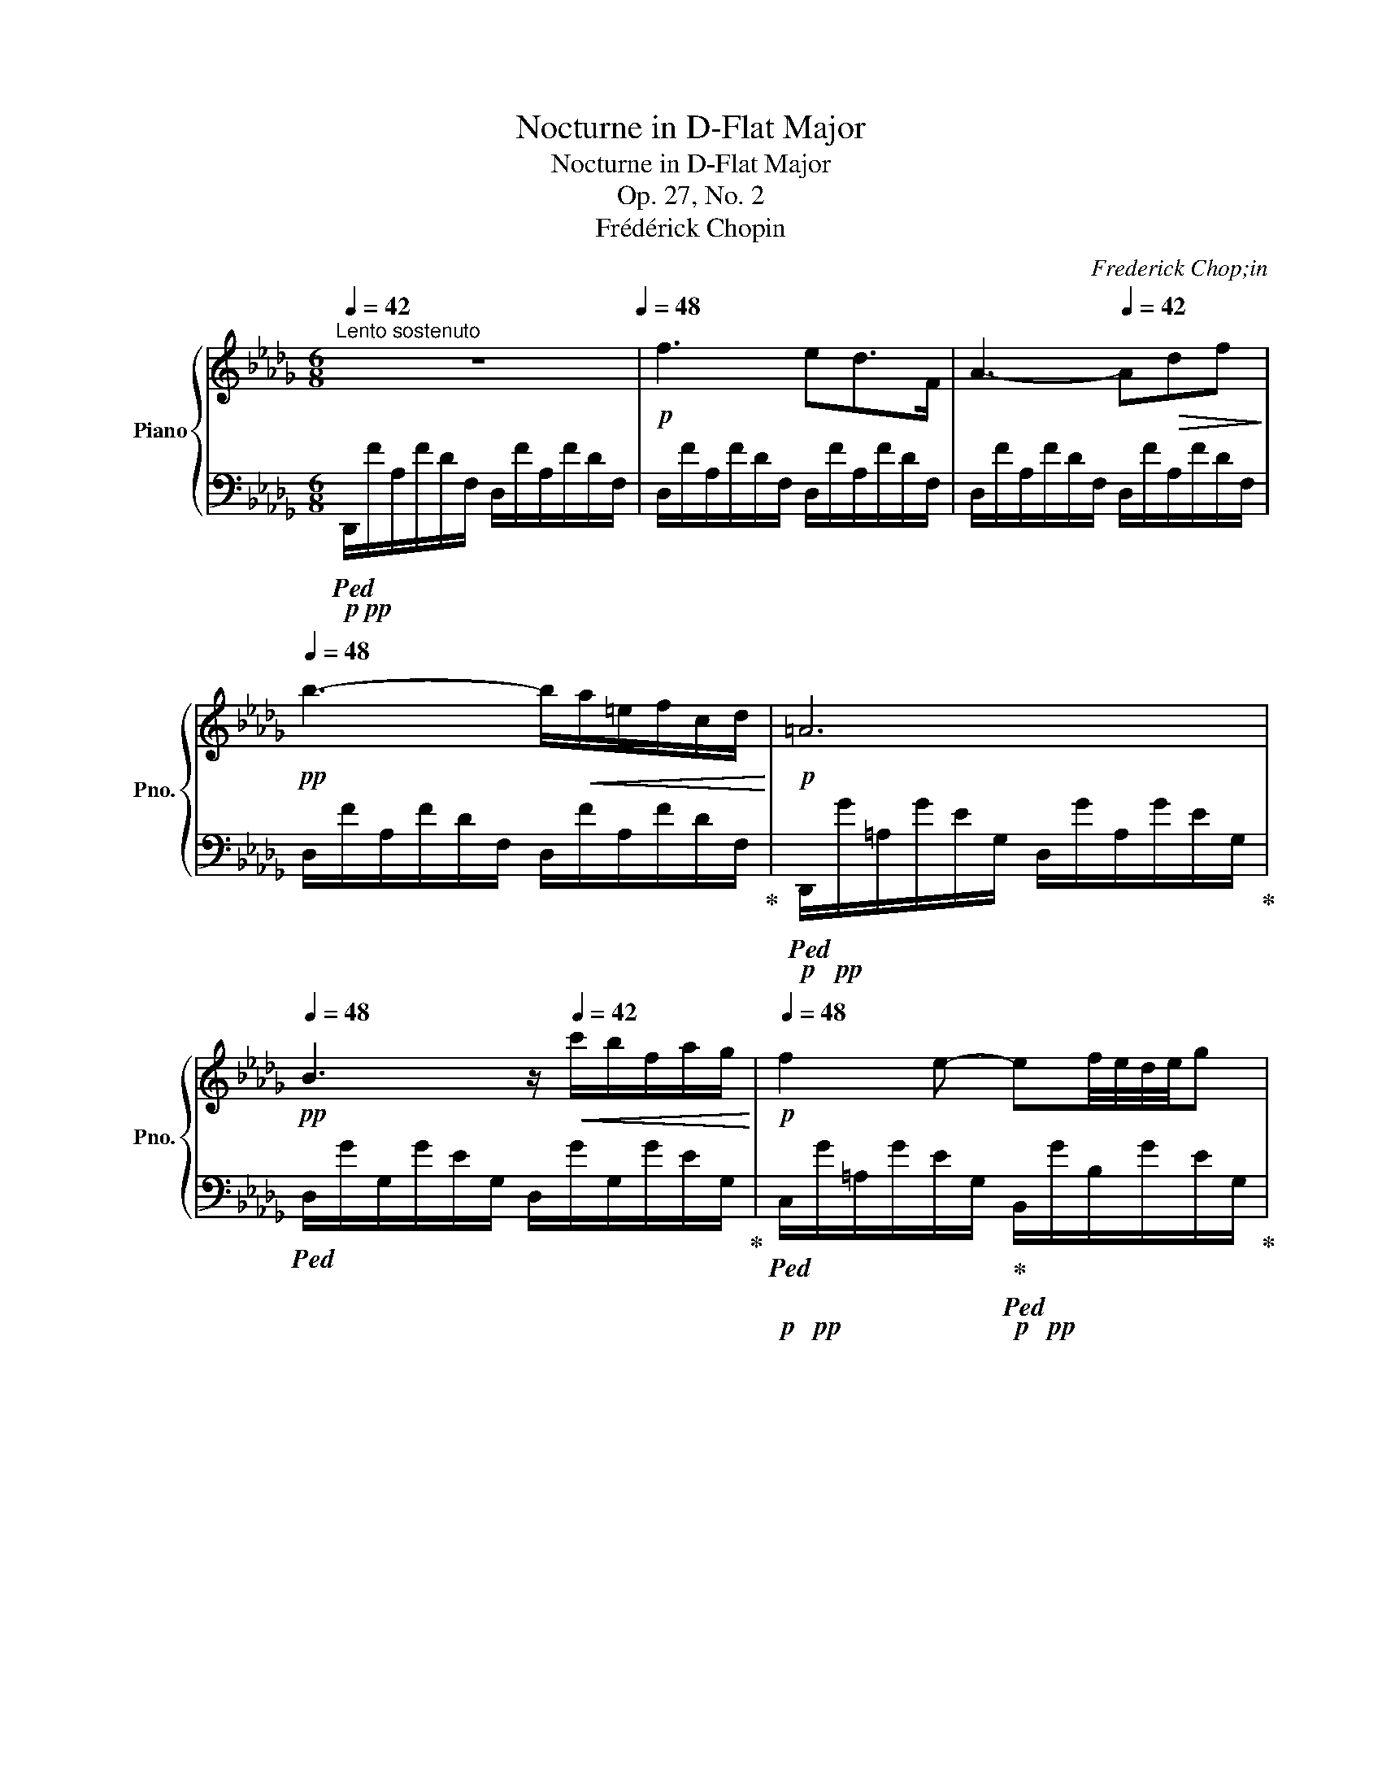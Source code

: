 X:1
T:Nocturne in D-Flat Major
T:Nocturne in D-Flat Major
T:Op. 27, No. 2
T:Frédérick Chopin
C:Frederick Chop;in
%%score { ( 1 3 ) | ( 2 4 ) }
L:1/8
Q:1/4=42
M:6/8
K:Db
V:1 treble nm="Piano" snm="Pno."
V:3 treble 
V:2 bass 
V:4 bass 
V:1
"^Lento sostenuto" z6[Q:1/4=48] |!p! f3 ed>F | A3-[Q:1/4=42] A!>(!df!>)! | %3
[Q:1/4=48]!pp! b3- b/!<(!a/=e/f/c/d/!<)! |!p! =A6[Q:1/4=42] | %5
[Q:1/4=48]!pp! B3 z/[Q:1/4=42]!<(! c'/b/f/a/g/!<)! |!p![Q:1/4=48] f2 e- ef/4e/4d/4e/4g | %7
{/g} g'3[Q:1/4=40] .c/.d/.=d/.e/.f/.g/ |[Q:1/4=48] =g2- g/4a/4b/4a/4 f3[Q:1/4=42] | %9
[Q:1/4=48]!>(! [df]!>![e_g]>!>)!!pp![Bd]!p!!>(! [ce][df]!>)!!pp![=Ac] | %10
!p! x x/ z/4!>(! [db]/4 (3[db]/[ca]/!>)!!pp![Bg]/ !>!f2[Q:1/4=42] x | %11
[Q:1/4=48] [df]!>![e_g]>[Bd]{/[Bd]} [df]/>[ce]/{/f} (3[ce]/[Bd]/[ce]/ [df]/z/4[=Ac]/4 | %12
 !>![ce]!<(![Bd]/ z/ b b/[Q:1/4=42]_c'/ (3b/=a/b/!<)!!mp![Q:1/4=46] f'/z/4b/4 | %13
[Q:1/4=48] [gb][a_c'][eg] (6:4:6[gb]/[fa]/[gb]/[fa]/[eg]/[fa]/ [gb]/z/4[=df]/4 | %14
 [fa][eg]/ z/4 [ge']/4!>(! (3[ge']/[fd']/!>)!!p![e_c']/!<(! (3[=db]/[Bb]/[Q:1/4=42][=B_b]/ (3[=cb]/[^cb]/[Q:1/4=46][db]/ (3[eb]/[=eb]/!<)!!mp![fb]/ | %15
!p![Q:1/4=48]!<(! (5:4:5[gb]/[a_c']/[gb]/[fa]/!<)!!mp![gb]/ [ac']/z/4[eg]/4{/[eg]} [gb]/z/4[fa]/4 (3:2:4P[fa]/[eg]/z/4[fa]/4 (3:2:4[fa]/[gb]/z/4[=df]/4 | %16
 !>![fa] z!<(! !>![eg]- [eg].[=dg][_dg]!<)! |!f! [cg]>!>![__B__b][Aa]- [Aa]!>(![Gg][Dd] | %18
 [Cc]2!>)!!p! A[Q:1/4=46] (3__B/_c/B/ A/B/_f/>e/ | %19
 e z/!f! [__B__b]/[Aa]- [Aa]-!>(![Aa]/4[Gg]/4[Aa]/4[Gg]/4[Q:1/4=42] [_F_f]/4[Ee]/4[Ff]/4!>)!!p![Ee]/4 | %20
 [Cc] z z/!pp! A/[Q:1/4=46]!<(! (3__B/_c/B/ A/B/{/B}_f/z/4e/4 | e2!<)! z!f![Q:1/4=48] !>!e3- | %22
"_dim." e3 =d3 | ^c2 z!p! !>!_d3- | %24
[Q:1/4=48]"^riten." dc!>!B-!<(! B/.A/[Q:1/4=44].B/.c/.d/.e/!<)! | %25
[Q:1/4=48]"^a tempo"!p! f3 e!p!d>F |!<(! A3- Adf | b3-!<)!!mp! b/!>(!a/=e/f/c/d/!>)! | %28
!p!!>(! !>!=A6!>)! |!p! B2 z z/!>(! c'/b/[Q:1/4=42]f/a/g/!>)! | %30
!pp![Q:1/4=48] f2 e-!<(! e/[Q:1/4=46]=d/e/=e/f/>g/!<)! | %31
[Q:1/4=48]{/g} g'-!>(! (6:4:6g'/e'/d'/__b/g/e/!>)!!pp! c/ z/4!pp!"^(senza rigore)" A/4 (3e/4c'/4=A/4 (3e/4d'/4B/4 (3f/4=d'/4=B/4 (3g/4e'/4c/4 | %32
!pp! [=g=e']>!<(![af'] (3:2:4[af']/.[b_g']/z/4[af']/4!<)!!pp!{/[af']} !^![fd']3[Q:1/4=42] | %33
[Q:1/4=48] [=e^c'][^f=d'][^c=a]!<(! [ec']/P[=d=b]/[^c^a]/[db]/[ec']/z/4[=B^g]/4!<)! | %34
!p! [=d=b]z/[^c=a]/!<(! (3.[ca]/.[c^g]/.[c^f]/!<)!!p! [d=e]>[Q:1/4=42]!>(!.[^Ae].[=Be]/.[^Be]/!>)! | %35
!p![Q:1/4=48] [^c=e]2!<(! [=d^f]/[=Ac]/{/[^Gc]} [ce]/>[=Bd]/ (3P[Bd]/[^Ac]/[Bd]/[Q:1/4=42] (3:2:4[Bd]/.[ce]/z/4[^GB]/4!<)! | %36
!p![Q:1/4=48] [=B=d]!p![=A^c]!<(! [c=a]- [ca][Q:1/4=42]!tenuto![ca]!tenuto![ca]!<)! | %37
!p![Q:1/4=48] ^g=a>g ^f(3f/=e/f/g/ z/4 [^B^d]/4 | %38
 !>![^d^f]-(3:2:4[df]/[^c=e]/z/4[e^c']/4 (3:2:4!>![ec']/[^g=b]/z/4[f=a]/4[Q:1/4=42]!<(! (3[eg]/[^Gg]/[=Ag]/ (3[^Ag]/[=Bg]/[^Bg]/[Q:1/4=38] [cg]/4[^^cg]/4(3[dg]/4[eg]/4[^eg]/4!<)! | %39
!mp![Q:1/4=48] [^f^g]"_cresc."{/=b}!>![f=a][fg] [f^d']/ z/!f!!<(! [=eg]!<)!!f![^dg] | %40
!>(! ^g2!>)!!mf! ^f z .[_e_g].[eg] | %41
 [Beg]{/g} g'2-[Q:1/4=46]"_pesante"!f! g'/=d'/ (3e'/=a/b/ (3f/g/=d/ | %42
[Q:1/4=48] [__Beg]{/g} g'2-!>(! g'/=d'/ (3e'/a/__b/ (3f/g/=d/!>)! | %43
!mp! [=Aeg]{/g} g'2!mp! [A^c^f]{/f} ^f'!mp![A=cf] | %44
!f! ^f'!>(!(3_g'/=f'/=e'/ (3_g/_e'/=d'/[Q:1/4=48] (3_d'/e/c'/ (3b/=a/c/[Q:1/4=44] (3_a/=g/_g/!>)! | %45
!p![Q:1/4=48] f3 ed>F |!p! A3-!<(! A[Q:1/4=42]df!<)! |[Q:1/4=48] b3- b/!f!a/=e/[Q:1/4=42]f/c/d/ | %48
!f![Q:1/4=48] !>!_c6 | _c'3- (9:6:9c'/[Q:1/4=42]=g/a/g/^f/[Q:1/4=45]g/b/a/=f/ | %50
!f![Q:1/4=48] e3!mp![Q:1/4=42] Td"_cresc." (14:8:14e/4d/4=c/4d/4e/4f/4g/4a/4[Q:1/4=36]b/4_c'/4d'/4e'/4f'/4!mf!g'/4 | %51
[Q:1/4=42]!8va(! (48:6:48b'a'_c''=g'!<(!a'g'c''_g'__a'g'c''f'g'f'c''=e'f'e'c''_e'_f'e'c''__e'd'_e'd'[Q:1/4=38]=c'd'e'=f'g'_a'[Q:1/4=32]b'_c''d''g''[Q:1/4=48]e''d''c''a'!<)!!ff!f'd'_c'!8va)!!>(!afd_c!>)! | %52
!mf! !>!B3/2!>(!=A/4B/4 _c/4B/4(3_d/4c/4B/4!>)!!p! B2 b- | %53
!p! [gb][a_c'][eg]{/[eg]} [gb]/z/4!<(![fa]/4 (3P[fa]/[eg]/[fa]/ [gb]/z/4[=df]/4!<)! | %54
!mp! [fa]!>(![eg]/ z/4 [ge']/4 (3[ge']/[fd']/[e_c']/!>)!!p! (3[=db]/!<(!.[Bb]/[Q:1/4=42].[=Bb]/(3.[=cb]/.[^cb]/[Q:1/4=46].[db]/(3.[eb]/.[=eb]/.[fb]/ | %55
[Q:1/4=48] [gb]!<)!!mf!!>![a_c']>!>(![eg]{/[eg]} [gb]/z/4[fa]/4 (3P[fa]/[eg]/!>)!!mp![fa]/!<(! [gb]/z/4[=df]/4 | %56
 !>![fa][eg]!<)! !>![bg']-[bg']/.[af']/(3.[ge']/.[fd']/.[ec']/(3.[db]/.[ca]/.[Bg]/ | %57
!mf!"^appassionaton"!<(! [Af][Bg][Af][Q:1/4=42] [Ge][Fd][DF] | %58
[Q:1/4=48] [DA]3!<)!!ff! !>!!^![DEB]3 | %59
 (5:3:20E-!f!E/!<(!A/d/e/a/d'/[Q:1/4=42]!8va(!(3e'/a'/d''/!<)!!ff! (1:1:10e''-[Q:1/4=48]!>(!e''/d''/a'/!8va)!e'/d'/a/[Q:1/4=44](15:6:3e/d/A/!>)! | %60
[Q:1/4=48]!mf! !>!E3!mp! [A,A]3[Q:1/4=36][Q:1/4=42]"^rit." |[Q:1/4=48]"^a tempo" D2 z !>!d' =g2 | %62
 !>!c' _g2 !>!_c'"_dim." f2 | !>!b =e2 !>!__b _e2 |!pp! !>!a6[Q:1/4=36] | %65
!pp![Q:1/4=48] [fa]2 z z!pp!!8va(! d'{/b'}=g | z c'{/=a'}_g z !>!_c'{/_a'}f | %67
 z !>!b{/=g'}=e z !>!__b{/_g'}_e!8va)! |!pp! a6-[Q:1/4=44] | %69
!pp![Q:1/4=48]"_calando" a3 f/g/=g/[Q:1/4=40]a/c'/b/ |[Q:1/4=48] a3- a/!pp!=g/_g/[Q:1/4=40]f/e/f/ | %71
[Q:1/4=48] d3!pp! f/_g/=g/[Q:1/4=40]a/c'/b/ | %72
[Q:1/4=44]"_smorzando""_dim." a3-[Q:1/4=40] a/=g/_g/f/e/f/ |[Q:1/4=44] d6 | %74
[Q:1/4=36] (7:6:7[Af]/[Bg]/[ca]/[db]/[ec']/[fd']/[ge']/[Q:1/4=30]!8va(! (7:6:7[af']/[bg']/[c'a']/[d'b']/[e'c'']/[f'd'']/[g'e'']/ | %75
!ppp! [a'f'']2!8va)! z [Af]3 |[Q:1/4=24] !fermata![Fd]6 |] %77
V:2
!p!!ped! D,,/!pp!F/A,/F/D/F,/ D,/F/A,/F/D/F,/ | D,/F/A,/F/D/F,/ D,/F/A,/F/D/F,/ | %2
 D,/F/A,/F/D/F,/ D,/F/A,/F/D/F,/ | D,/F/A,/F/D/F,/ D,/F/A,/F/D/F,/!ped-up! | %4
!p!!ped! D,,/!pp!G/=A,/G/E/G,/ D,/G/A,/G/E/G,/!ped-up! | %5
!ped! D,/G/G,/G/E/G,/ D,/G/G,/G/E/G,/!ped-up! | %6
!p!!ped! C,/!pp!G/=A,/G/E/G,/!ped-up!!p!!ped! B,,/!pp!G/B,/G/E/G,/!ped-up! | %7
!p!!ped! __B,,/!pp!G/__B,/G/D/E,/!ped-up!!p!!ped! A,,/!pp!G/A,/G/C/E,/!ped-up! | %8
!p!!ped! D,,/!pp!=E/=G,/E/B,/D,/!ped-up!!p!!ped! D,,/!pp!F/!>(!A,/F/D/!>)!!ppp!F,/!ped-up! | %9
!p!!ped! B,,/!pp!F/B,/F/D/F,/!ped-up!!p!!ped! B,,/!pp!F/=A,/F/E/F,/!ped-up! | %10
!p!!ped! B,,/!pp!F/B,/F/D/F,/!ped-up!!p!!ped! F,,/!pp!F/C/F/E/=A,/!ped-up! | %11
!p!!ped! B,,/!pp!F/B,/F/D/F,/!ped-up!!p!!ped! B,,/!pp!F/=A,/F/E/F,/!ped-up! | %12
!p!!ped! B,,/!pp!F/B,/F/D/F,/!ped-up!!p!!ped!!<(! B,,/!pp!A/B,/A/!<)!!p!=D/F,/!ped-up! | %13
!mf!!ped! !^!E,,/!p!G/B,/G/E/G,/!ped-up!!mp!!ped! E,/!p!A/B,/A/=D/F,/!ped-up! | %14
!mp!!ped! E,/!p!G/!>(!B,/G/E/!>)!!pp!G,/!ped-up!!p!!ped! B,,/!pp!F/!<(!B,/A/=D/!<)!!p!F,/!ped-up! | %15
!mf!!ped! E,,/!p!G/!<(!B,/G/E/G,/!ped-up!!<)!!mp!!ped! E,/!p!A/B,/A/=D/F,/!ped-up! | %16
!ped! !>!E,/G/B,/G/!<(!E/G,/!ped-up!!ped! !>!__B,,/_D/E,/D/G,/E,/!<)!!ped-up! | %17
!mf!!ped! A,,/C/E,/C/!ped-up!G,/E,/!ped! !>!__B,,3!ped-up! | %18
!ped! !>!A,, x2!p!!ped! !>!D,3!ped-up! |!ped! C, x2!ped-up!!ped! !>!__B,,3 | %20
!mf!!ped! !>!A,, x2!p!!ped! !>!D,3!ped-up! |!ped! C, x2!ped-up!!mp!!ped! x3!ped-up! | %22
"_dim."!ped! x F,3!ped-up!!ped! =E,2 |!ped! =A,,/^C/=E,/C/=A,/E,/!ped-up!!pp!!ped! x _E,2!ped-up! | %24
!ped! x E,>!ped-up!D,!ped!!<(! x C,2!ped-up!!<)! | %25
!p!!ped! !>!D,,/!pp!F/A,/F/D/F,/ !>!D,/F/!pp!A,/F/D/F,/ |!<(! D,/F/A,/F/D/F,/ D,/F/A,/F/D/F,/ | %27
 D,/F/A,/F/D/F,/!<)!!pp! D,/!>(!F/A,/F/D/F,/!ped-up! | %28
!ped! !>!D,,/G/=A,/G/!>!D/G,/ D,/G/A,/G/!>!=D/G,/!>)!!ped-up! | %29
!pp!!ped! D,/G/B,/G/!>!E/G,/ D,/G/B,/G/E/G,/!ped-up! | %30
!ped! C,/G/=A,/G/E/G,/!ped-up!!ped!!<(! B,,/G/B,/G/E/G,/!ped-up!!<)! | %31
!pp!!ped! __B,,/G/!>(!__B,/G/D/E,/!ped-up!!>)!!pp!!ped! A,,/"^leggierissimo"G/A,/G/C/E,/!ped-up! | %32
!ped! D,,/A/A,/A/D/F,/ D,/F/A,/F/D/A,/!ped-up! | %33
!ped! ^C,/=E/=E,/E/=A,/E,/!ped-up!!ped! =D,/E/E,/E/^G,/E,/!ped-up! | %34
!ped! ^C,/=E/=E,/E/!ped-up!=A,/E,/!ped! ^G,,/E/E,/!ped-up!E/=D/E,/ | %35
!ped! =A,,/=E/=E,/E/^C/E,/!ped-up!!ped! =E,,/E/^G,/E/!ped-up!=D/E,/ | %36
!ped! =A,,/=E/=A,/E/^C/=E,/!ped-up!!ped!!<(! ^D,,/^F/A,/F/C/^D,/!ped-up!!<)! | %37
!pp!!ped! !>!^G,,/^F/^G,/F/^C/!ped-up!^D,/!ped! !>!G,,/F/G,/F/^B,/!ped-up!D,/ | %38
!ped! !>!^G,,/=E/^G,/E/^C/=E,/!ped-up!!p!!ped! !>!^G,,,/!<(!E/G,/E/C/E,/!ped-up!!<)! | %39
!p!"^sempre più"!ped! !>!^G,,/"_cresc."^D/^F,/D/^B,/^D,/!ped-up!!ped! !>!^G,,,/D/!mp!F,/D/B,/D,/!ped-up! | %40
!ped! !>!=A,,/^D/^F,/D/^B,/!ped-up!^D,/!ped! !>!=A,,,/_E/_G,/E/!ped-up!_C/E,/ | %41
!ped! !>!B,,/E/G,/E/B,/E,/!ped-up!!ped! B,,,/!mp!E/G,/E/B,/E,/!ped-up! | %42
!ped! !>!_C,/E/G,/E/__B,/E,/!ped-up!!ped! _C,,/!mp!E/G,/E/__B,/E,/!ped-up! | %43
!ped! !>!=C,2 x!ped-up!!ped! !>!^C,2!ped-up!!ped! !>!=D, | %44
 x!ped-up!!ped!!>(! _E,2 A,,3!ped-up!!>)! |!pp!!ped! D,/F/A,/F/D/F,/ D,/F/A,/F/D/F,/ | %46
 D,/F/A,/F/D/F,/!<(! D,/F/A,/F/D/F,/!<)! |!mp! D,/F/A,/F/D/F,/ D,/F/A,/F/D/F,/!ped-up! | %48
!ped!!>(! D,,/F/A,/F/D/F,/ D,/F/A,/F/D/!>)!!pp!F,/!ped-up! | %49
!mp!!ped! D,/F/A,/F/D/F,/ D,/F/A,/F/D/F,/!ped-up! | %50
!mf!!ped! D,,/!mp!F/A,/F/_C/F,/ D,/F/A,/F/C/F,/ | %51
 D,/"^con forza"!<(!F/A,/F/_C/F,/ D,/F/A,/F/!<)!!mf!C/!p!F,/!ped-up! | %52
!ped! =D,/F/!>(!A,/F/!ped-up!B,/F,/!>)!!pp!!ped! D,/F/A,/F/B,/F,/!ped-up! | %53
!ped! E,/G/B,/G/E/!ped-up!G,/!ped! E,/A/B,/A/=D/!ped-up!F,/ | %54
!ped! E,/G/B,/G/E/!ped-up!G,/!ped! B,,/!<(!A/B,/A/=D/!ped-up!F,/!<)! | %55
!ped! E,/G/!p!B,/G/E/!ped-up!G,/!ped! E,/A/B,/A/=D/!ped-up!F,/ | %56
!ped!!<(! E,/G/B,/G/!ped-up!E/G,/!ped! G,,/E/G,/E/B,/E,/!<)!!ped-up! | %57
!mp!!ped! !>!A,,/!<(!D/F,/D/A,/A,,/!ped-up!!ped! !>!B,,/D/F,/D/B,/B,,/!ped-up! | %58
!ped! !>!F,,/A,/F,/A,/D,/F,,/!<)!!ped-up!!mf!!ped! !>!G,,/B,/D,/B,/E,/G,,/!ped-up! | %59
!ped!!<(! !>!A,,,/D/E,/D/A,/E,/!ped-up!!<)!!f!!ped! !>!A,,/!>(!D/E,/D/A,/E,/!ped-up!!>)! | %60
!p!!ped! !>!A,,,/D/E,/D/G,/E,/!ped-up!!ped! A,,/C/E,/!pp!C/G,/A,,/!ped-up! | %61
!ped! D,,/F/A,/F/D/F,/!ped-up!!ped! D,/_F/B,/F/D/=G,/!ped-up! | %62
!ped! D,/E/=A,/E/C/G,/!ped-up!!ped! D,/=D/"_dim."_A,/D/_C/F,/!ped-up! | %63
!ped! D,/D/=G,/D/B,/=E,/!ped-up!!ped! D,/D/_G,/D/__B,/_E,/!ped-up! | %64
!pp!!ped! D,/C/G,/C/A,/E,/ D,/!ped-up!C/G,/C/A,/E,/ |!ped! x3!ped-up!!pp!!ped! D,3!ped-up! | %66
!ped! D,3!ped-up!!ped! D,3!ped-up! |!ped! D,3!ped-up!!ped! D,3!ped-up! | %68
!pp!!ped! D,3!>(! D,3!ped-up!!>)! |!pp!!ped! D,,/D/D,/D/F,/A,,/ D,,/D/D,/D/F,/A,,/!ped-up! | %70
!ped! D,,/C/E,/C/G,/A,,/!ped-up!!ped! D,,/C/E,/C/G,/A,,/!ped-up! | %71
!ped! D,,/D/D,/D/F,/A,,/!ped-up!!ped! D,,/D/D,/D/F,/A,,/!ped-up! | %72
!ped!"_dim." D,,/C/E,/C/G,/A,,/!ped-up!!ped! D,,/C/E,/C/G,/A,,/!ped-up! | %73
!ped! D,,/D/D,/D/F,/A,,/ D,,/D/D,/D/F,/A,,/!ped-up! |!ped! D,,/D/D,/D/F,/A,,/ D,,/D/D,/D/F,/A,,/ | %75
!ppp! D,,2!ped-up! z!ped! A,3 | A,6!ped-up! |] %77
V:3
 x6 | x6 | x6 | x6 | x6 | x6 | x6 | x2 (5:4:5e'/4d'/4__b/4g/4e/4 x x2 | x6 | x6 | %10
 [ce][Bd] x B!<(!(6:4:6=A/B/=B/[cf]/[df]/!<)!!p![ef]/ | x6 | x2 d =d/a/(3d/_a/d/ _a/x/4a/4 | x6 | %14
 x6 | x6 | x6 | x6 | x6 | x6 | x6 | x6 | x6 | x6 | x6 | x6 | x6 | x6 | x6 | x6 | x6 | x6 | x6 | %33
 x6 | x6 | x6 | x6 | ^c3 (3c/^d/c/^B3/2 x/ | x6 | x6 | ^d3 x !>!=c!>!_c | x6 | x6 | x6 | x6 | x6 | %46
 x6 | x6 | x6 | x6 | x6 |!8va(! x11/2!8va)! x/ | x6 | x6 | x6 | x6 | x6 | x6 | x6 | [A,D] x x4 | %60
 x3 F>E!p! (3F/E/D/ | x6 | x6 | x6 | z2!pp! .A/!<(!.B/ .c/.d/.=d/.e/.f/._g/!<)! | x4!8va(! x2 | %66
 x6 | x6!8va)! | a3-!>(! a/.=g/._g/.f/.e/.f/!>)! | d6 | c/!pp!d/=d/e/g/f/ g2 A | %71
 __B/!pp!A/=G/A/{/c}_B/A/ A3 | c/d/=d/e/_g/f/ e2 A | F6 | x3!8va(! x3 | x2!8va)! x4 | x6 |] %77
V:4
 x6 | x6 | x6 | x6 | x6 | x6 | x6 | x6 | x6 | x6 | x6 | x6 | x6 | x6 | x6 | x6 | x6 | %17
 x3 __B,,/__B,/!>(!E,/B,/G,/E,/ | A,,/A,/E,/A,/!>)!!pp!G,/A,,/ D,/!pp!_F/G,/F/__B,/D,/ | %19
 C,/E/G,/!mf!E/A,/G,/ __B,,/!>(!D/E,/D/G,/!>)!!pp!E,/ | %20
 A,,/!>(!A,/E,/A,/G,/!>)!!pp!A,,/ D,/!pp!_F/!<(!G,/F/__B,/D,/ | %21
 C,/E/G,/E/__B,/G,/!<)! _C,/E/G,/E/B,/G,/ | _C,/E/F,/E/A,/F,/ =B,,/=D/=E,/D/^G,/E,/ | %23
 x3 __B,,/_D/E,/D/_G,/E,/ | _A,,/=C/E,/C/G,/D,/ A,,/A,/C,/A,/G,/A,,/ | x6 | x6 | x6 | x6 | x6 | %30
 x6 | x6 | x6 | x6 | x6 | x6 | x6 | x6 | x6 | x6 | x6 | x6 | x6 | %43
 C,/E/G,/E/=A,/E,/ ^C,/^C/^F,/A,/ =D,/=C/ |^F,/=A,/ E,/C/_G,/_A,/ A,,/G/A,/G/C/E,/ | x6 | x6 | x6 | %48
 x6 | x6 | x6 | x6 | x6 | x6 | x6 | x6 | x6 | x6 | x6 | x6 | x6 | x6 | D,3 D,3 | D,3 D,3 | %64
 D,3 D,3 | D,,/F/A,/F/D/F,/ D,/_F/B,/F/D/=G,/ | D,/E/=A,/E/C/G,/ D,/=D/_A,/D/_C/F,/ | %67
 D,/D/=G,/D/B,/=E,/ D,/D/_G,/D/__B,/_E,/ | D,/C/G,/C/A,/E,/ D,/C/G,/C/A,/E,/ | x6 | x6 | x6 | x6 | %73
 x6 | x6 | x2 x A,,3 | !fermata!D,6 |] %77


